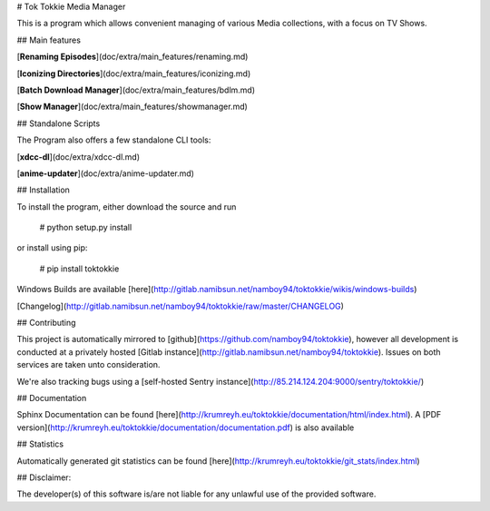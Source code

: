 # Tok Tokkie Media Manager

This is a program which allows convenient managing of various Media collections, with a focus
on TV Shows.


## Main features

[**Renaming Episodes**](doc/extra/main_features/renaming.md)

[**Iconizing Directories**](doc/extra/main_features/iconizing.md)

[**Batch Download Manager**](doc/extra/main_features/bdlm.md)

[**Show Manager**](doc/extra/main_features/showmanager.md)


## Standalone Scripts

The Program also offers a few standalone CLI tools:

[**xdcc-dl**](doc/extra/xdcc-dl.md)

[**anime-updater**](doc/extra/anime-updater.md)


## Installation

To install the program, either download the source and run

    # python setup.py install

or install using pip:

    # pip install toktokkie

Windows Builds are available [here](http://gitlab.namibsun.net/namboy94/toktokkie/wikis/windows-builds)

[Changelog](http://gitlab.namibsun.net/namboy94/toktokkie/raw/master/CHANGELOG)

## Contributing

This project is automatically mirrored to [github](https://github.com/namboy94/toktokkie), however all development
is conducted at a privately hosted [Gitlab instance](http://gitlab.namibsun.net/namboy94/toktokkie). Issues
on both services are taken unto consideration.

We're also tracking bugs using a [self-hosted Sentry instance](http://85.214.124.204:9000/sentry/toktokkie/)

## Documentation

Sphinx Documentation can be found [here](http://krumreyh.eu/toktokkie/documentation/html/index.html).
A [PDF version](http://krumreyh.eu/toktokkie/documentation/documentation.pdf) is also available

## Statistics

Automatically generated git statistics can be found [here](http://krumreyh.eu/toktokkie/git_stats/index.html)

## Disclaimer:

The developer(s) of this software is/are not liable for any unlawful use of the provided software.

